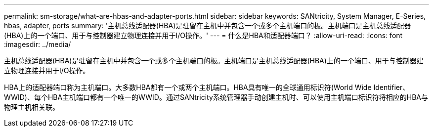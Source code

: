 ---
permalink: sm-storage/what-are-hbas-and-adapter-ports.html 
sidebar: sidebar 
keywords: SANtricity, System Manager, E-Series, hbas, adapter, ports 
summary: '主机总线适配器(HBA)是驻留在主机中并包含一个或多个主机端口的板。主机端口是主机总线适配器(HBA)上的一个端口、用于与控制器建立物理连接并用于I/O操作。' 
---
= 什么是HBA和适配器端口？
:allow-uri-read: 
:icons: font
:imagesdir: ../media/


[role="lead"]
主机总线适配器(HBA)是驻留在主机中并包含一个或多个主机端口的板。主机端口是主机总线适配器(HBA)上的一个端口、用于与控制器建立物理连接并用于I/O操作。

HBA上的适配器端口称为主机端口。大多数HBA都有一个或两个主机端口。HBA具有唯一的全球通用标识符(World Wide Identifier、WWID)、每个HBA主机端口都有一个唯一的WWID。通过SANtricity系统管理器手动创建主机时、可以使用主机端口标识符将相应的HBA与物理主机相关联。
